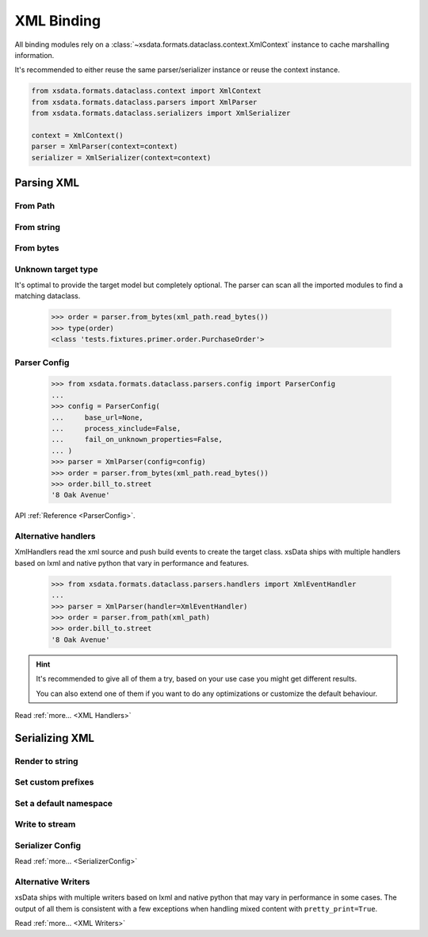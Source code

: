 ===========
XML Binding
===========

All binding modules rely on a :class:`~xsdata.formats.dataclass.context.XmlContext`
instance to cache marshalling information.

It's recommended to either reuse the same parser/serializer instance or reuse the
context instance.

.. code-block::

    from xsdata.formats.dataclass.context import XmlContext
    from xsdata.formats.dataclass.parsers import XmlParser
    from xsdata.formats.dataclass.serializers import XmlSerializer

    context = XmlContext()
    parser = XmlParser(context=context)
    serializer = XmlSerializer(context=context)

.. testsetup:: *

    from xsdata.formats.dataclass.context import XmlContext
    from xsdata.formats.dataclass.parsers import XmlParser
    from xsdata.formats.dataclass.serializers import XmlSerializer
    from xsdata.formats.dataclass.serializers.config import SerializerConfig
    from tests import fixtures_dir
    from tests.fixtures.books import Books, BookForm
    from tests.fixtures.primer import PurchaseOrder, Usaddress

    xml_path = fixtures_dir.joinpath("primer/order.xml")
    books = Books(
         book=[
             BookForm(
                 id="bk001",
                 author="Hightower, Kim",
                 title="The First Book",
                 genre="Fiction",
                 price=44.95,
                 pub_date="2000-10-01",
                 review="An amazing story of nothing.",
             )
         ]
     )

    parser = XmlParser()
    serializer = XmlSerializer(config=SerializerConfig(pretty_print=True))


Parsing XML
===========


From Path
---------

.. doctest::

    >>> from xsdata.formats.dataclass.context import XmlContext
    >>> from xsdata.formats.dataclass.parsers import XmlParser
    >>> from tests import fixtures_dir
    >>> from tests.fixtures.primer import PurchaseOrder, Usaddress
    ...
    >>> xml_path = fixtures_dir.joinpath("primer/order.xml")
    >>> parser = XmlParser(context=XmlContext())
    >>> order = parser.from_path(xml_path, PurchaseOrder)
    >>> order.bill_to
    Usaddress(name='Robert Smith', street='8 Oak Avenue', city='Old Town', state='PA', zip=Decimal('95819'), country='US')


From string
-----------

.. doctest::

    >>> order = parser.from_string(xml_path.read_text(), PurchaseOrder)
    >>> order.bill_to.street
    '8 Oak Avenue'


From bytes
----------

.. doctest::

    >>> order = parser.from_bytes(xml_path.read_bytes(), PurchaseOrder)
    >>> order.bill_to.street
    '8 Oak Avenue'


Unknown target type
-------------------

It's optimal to provide the target model but completely optional. The parser can scan
all the imported modules to find a matching dataclass.

    >>> order = parser.from_bytes(xml_path.read_bytes())
    >>> type(order)
    <class 'tests.fixtures.primer.order.PurchaseOrder'>


Parser Config
-------------

    >>> from xsdata.formats.dataclass.parsers.config import ParserConfig
    ...
    >>> config = ParserConfig(
    ...     base_url=None,
    ...     process_xinclude=False,
    ...     fail_on_unknown_properties=False,
    ... )
    >>> parser = XmlParser(config=config)
    >>> order = parser.from_bytes(xml_path.read_bytes())
    >>> order.bill_to.street
    '8 Oak Avenue'

API :ref:`Reference <ParserConfig>`.


Alternative handlers
--------------------

XmlHandlers read the xml source and push build events to create the target class.
xsData ships with multiple handlers based on lxml and native python that vary in
performance and features.

    >>> from xsdata.formats.dataclass.parsers.handlers import XmlEventHandler
    ...
    >>> parser = XmlParser(handler=XmlEventHandler)
    >>> order = parser.from_path(xml_path)
    >>> order.bill_to.street
    '8 Oak Avenue'

.. hint::

    It's recommended to give all of them a try, based on your use case you
    might get different results.

    You can also extend one of them if you want to do any optimizations or
    customize the default behaviour.

Read :ref:`more... <XML Handlers>`


Serializing XML
===============


Render to string
----------------

.. doctest::

    >>> from tests.fixtures.books import Books, BookForm
    >>> from xsdata.formats.dataclass.serializers import XmlSerializer
    >>> from xsdata.formats.dataclass.serializers.config import SerializerConfig
    ...
    >>> books = Books(
    ...     book=[
    ...         BookForm(
    ...             id="bk001",
    ...             author="Hightower, Kim",
    ...             title="The First Book",
    ...             genre="Fiction",
    ...             price=44.95,
    ...             pub_date="2000-10-01",
    ...             review="An amazing story of nothing.",
    ...         )
    ...     ]
    ... )
    ...
    >>> config = SerializerConfig(pretty_print=True)
    >>> serializer = XmlSerializer(config=config)
    >>> print(serializer.render(books))
    <?xml version="1.0" encoding="UTF-8"?>
    <ns0:books xmlns:ns0="urn:books">
      <book id="bk001" lang="en">
        <author>Hightower, Kim</author>
        <title>The First Book</title>
        <genre>Fiction</genre>
        <price>44.95</price>
        <pub_date>2000-10-01</pub_date>
        <review>An amazing story of nothing.</review>
      </book>
    </ns0:books>
    <BLANKLINE>


Set custom prefixes
--------------------

.. doctest::

    >>> print(serializer.render(books, ns_map={"bk": "urn:books"}))
    <?xml version="1.0" encoding="UTF-8"?>
    <bk:books xmlns:bk="urn:books">
      <book id="bk001" lang="en">
        <author>Hightower, Kim</author>
        <title>The First Book</title>
        <genre>Fiction</genre>
        <price>44.95</price>
        <pub_date>2000-10-01</pub_date>
        <review>An amazing story of nothing.</review>
      </book>
    </bk:books>
    <BLANKLINE>


Set a default namespace
-----------------------

.. doctest::

    >>> print(serializer.render(books, ns_map={None: "urn:books"}))
    <?xml version="1.0" encoding="UTF-8"?>
    <books xmlns="urn:books">
      <book xmlns="" id="bk001" lang="en">
        <author>Hightower, Kim</author>
        <title>The First Book</title>
        <genre>Fiction</genre>
        <price>44.95</price>
        <pub_date>2000-10-01</pub_date>
        <review>An amazing story of nothing.</review>
      </book>
    </books>
    <BLANKLINE>


Write to stream
---------------

.. doctest::

    >>> from pathlib import Path
    ...
    >>> path = Path("output.xml")
    >>> with path.open("w") as fp:
    ...     serializer.write(fp, books)
    ...
    >>> print(path.read_text())
    <?xml version="1.0" encoding="UTF-8"?>
    <ns0:books xmlns:ns0="urn:books">
      <book id="bk001" lang="en">
        <author>Hightower, Kim</author>
        <title>The First Book</title>
        <genre>Fiction</genre>
        <price>44.95</price>
        <pub_date>2000-10-01</pub_date>
        <review>An amazing story of nothing.</review>
      </book>
    </ns0:books>
    <BLANKLINE>
    >>> path.unlink()


Serializer Config
-----------------

.. doctest::

    >>> from xsdata.formats.dataclass.serializers.config import SerializerConfig
    ...
    >>> serializer = XmlSerializer(config=SerializerConfig(
    ...     pretty_print=True,
    ...     encoding="UTF-8",
    ...     xml_version="1.1",
    ...     xml_declaration=False,
    ...     schema_location="urn books.xsd",
    ...     no_namespace_schema_location=None,
    ... ))
    >>> print(serializer.render(books))
    <ns0:books xmlns:ns0="urn:books" xmlns:xsi="http://www.w3.org/2001/XMLSchema-instance" xsi:schemaLocation="urn books.xsd">
      <book id="bk001" lang="en">
        <author>Hightower, Kim</author>
        <title>The First Book</title>
        <genre>Fiction</genre>
        <price>44.95</price>
        <pub_date>2000-10-01</pub_date>
        <review>An amazing story of nothing.</review>
      </book>
    </ns0:books>
    <BLANKLINE>


Read :ref:`more... <SerializerConfig>`


Alternative Writers
-------------------

xsData ships with multiple writers based on lxml and native python that may vary
in performance in some cases. The output of all them is consistent with a few
exceptions when handling mixed content with ``pretty_print=True``.

.. doctest::

    >>> from xsdata.formats.dataclass.serializers.writers import XmlEventWriter
    ...
    >>> serializer = XmlSerializer(config=config, writer=XmlEventWriter)
    >>> print(serializer.render(books))
    <?xml version="1.0" encoding="UTF-8"?>
    <ns0:books xmlns:ns0="urn:books">
      <book id="bk001" lang="en">
        <author>Hightower, Kim</author>
        <title>The First Book</title>
        <genre>Fiction</genre>
        <price>44.95</price>
        <pub_date>2000-10-01</pub_date>
        <review>An amazing story of nothing.</review>
      </book>
    </ns0:books>
    <BLANKLINE>

Read :ref:`more... <XML Writers>`
